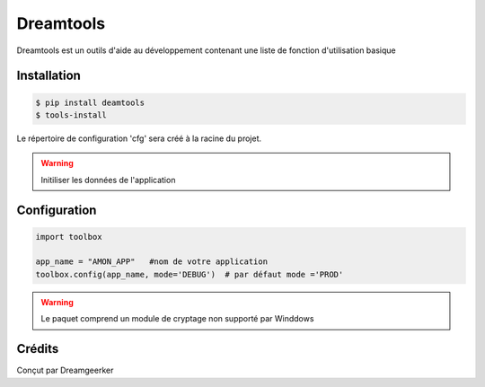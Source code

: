 Dreamtools
===========

Dreamtools est un outils d'aide au développement contenant une liste de fonction d'utilisation basique

Installation
------------
.. code-block:: BASH

    $ pip install deamtools
    $ tools-install

Le répertoire de configuration 'cfg' sera créé à la racine du projet.

.. warning::
    Initiliser les données de l'application

Configuration
--------------
.. code-block:: PYTHON3

    import toolbox

    app_name = "AMON_APP"   #nom de votre application
    toolbox.config(app_name, mode='DEBUG')  # par défaut mode ='PROD'

.. warning::
    Le paquet comprend un module de cryptage non supporté par Winddows


Crédits
-------
Conçut par Dreamgeerker